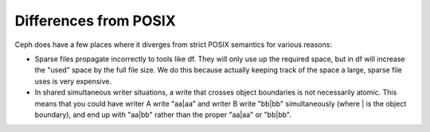 ========================
 Differences from POSIX
========================


Ceph does have a few places where it diverges from strict POSIX semantics for various reasons:

- Sparse files propagate incorrectly to tools like df. They will only
  use up the required space, but in df will increase the "used" space
  by the full file size. We do this because actually keeping track of
  the space a large, sparse file uses is very expensive.
- In shared simultaneous writer situations, a write that crosses
  object boundaries is not necessarily atomic. This means that you
  could have writer A write "aa|aa" and writer B write "bb|bb"
  simultaneously (where | is the object boundary), and end up with
  "aa|bb" rather than the proper "aa|aa" or "bb|bb".
